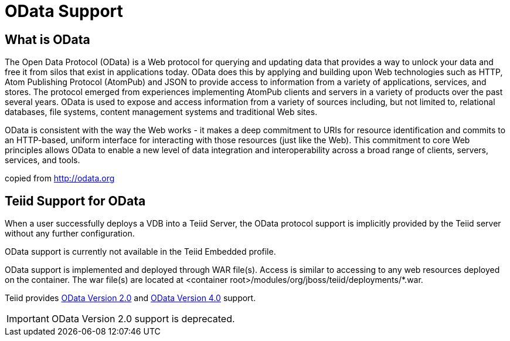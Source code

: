 = OData Support

== What is OData

The Open Data Protocol (OData) is a Web protocol for querying and updating data that provides a way to unlock your data and free it from silos that exist in applications today. OData does this by applying and building upon Web technologies such as HTTP, Atom Publishing Protocol (AtomPub) and JSON to provide access to information from a variety of applications, services, and stores. The protocol emerged from experiences implementing AtomPub clients and servers in a variety of products over the past several years. OData is used to expose and access information from a variety of sources including, but not limited to, relational databases, file systems, content management systems and traditional Web sites.

OData is consistent with the way the Web works - it makes a deep commitment to URIs for resource identification and commits to an HTTP-based, uniform interface for interacting with those resources (just like the Web). This commitment to core Web principles allows OData to enable a new level of data integration and interoperability across a broad range of clients, servers, services, and tools.

copied from http://odata.org[http://odata.org]

== Teiid Support for OData

When a user successfully deploys a VDB into a Teiid Server, the OData protocol support is implicitly provided by the Teiid server without any further configuration. 

OData support is currently not available in the Teiid Embedded profile. 

OData support is implemented and deployed through WAR file(s). Access is similar to accessing to any web resources deployed on the container. The war file(s) are located at <container root>/modules/org/jboss/teiid/deployments/*.war.

Teiid provides link:OData2_Support.adoc[OData Version 2.0] and link:OData4_Support.adoc[OData Version 4.0] support.  

IMPORTANT: OData Version 2.0 support is deprecated.

